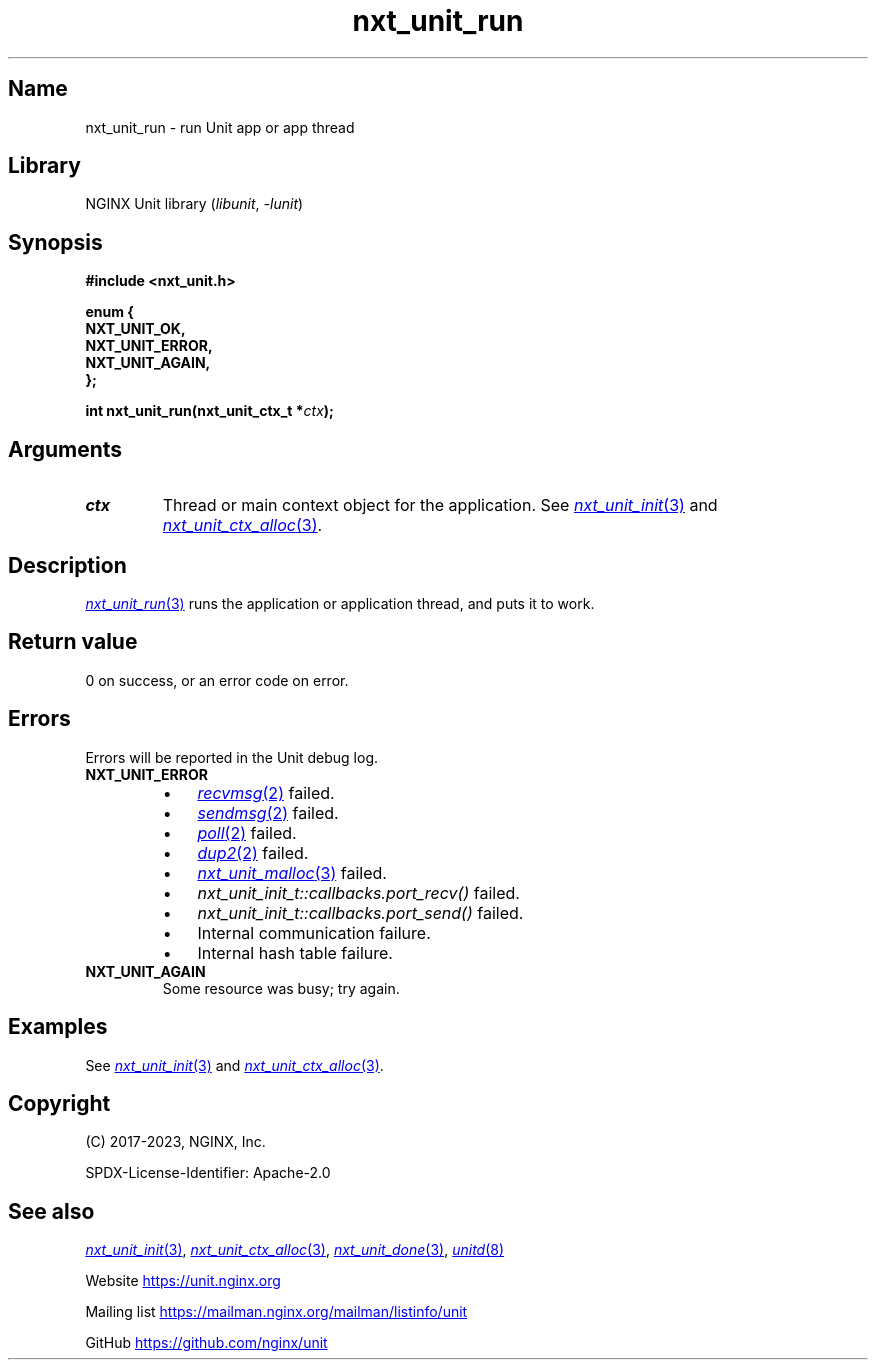 .\" (C) 2023, NGINX, Inc.
.\"
.TH nxt_unit_run 3 (date) "NGINX Unit (unreleased)"
.SH Name
nxt_unit_run \- run Unit app or app thread
.SH Library
NGINX Unit library
.RI ( libunit ", " -lunit )
.SH Synopsis
.nf
.B #include <nxt_unit.h>
.PP
.B enum {
.B "    NXT_UNIT_OK,"
.B "    NXT_UNIT_ERROR,"
.B "    NXT_UNIT_AGAIN,"
.B };
.PP
.BI "int nxt_unit_run(nxt_unit_ctx_t *" ctx );
.fi
.SH Arguments
.TP
.I ctx
Thread or main context object for the application.
See
.MR nxt_unit_init 3
and
.MR nxt_unit_ctx_alloc 3 .
.SH Description
.MR nxt_unit_run 3
runs the application or application thread,
and puts it to work.
.SH Return value
0 on success,
or an error code on error.
.SH Errors
Errors will be reported in the Unit debug log.
.TP
.B NXT_UNIT_ERROR
.RS
.PD 0
.IP \[bu] 3
.MR recvmsg 2
failed.
.IP \[bu]
.MR sendmsg 2
failed.
.IP \[bu]
.MR poll 2
failed.
.IP \[bu]
.MR dup2 2
failed.
.IP \[bu]
.MR nxt_unit_malloc 3
failed.
.IP \[bu]
.I nxt_unit_init_t::callbacks.port_recv()
failed.
.IP \[bu]
.I nxt_unit_init_t::callbacks.port_send()
failed.
.IP \[bu]
Internal communication failure.
.IP \[bu]
Internal hash table failure.
.PD
.RE
.TP
.B NXT_UNIT_AGAIN
Some resource was busy;
try again.
.SH Examples
See
.MR nxt_unit_init 3
and
.MR nxt_unit_ctx_alloc 3 .
.SH Copyright
(C) 2017-2023, NGINX, Inc.
.PP
SPDX-License-Identifier: Apache-2.0
.SH See also
.MR nxt_unit_init 3 ,
.MR nxt_unit_ctx_alloc 3 ,
.MR nxt_unit_done 3 ,
.MR unitd 8
.PP
Website
.UR https://unit.nginx.org
.UE
.PP
Mailing list
.UR https://mailman.nginx.org/mailman/listinfo/unit
.UE
.PP
GitHub
.UR https://github.com/nginx/unit
.UE
